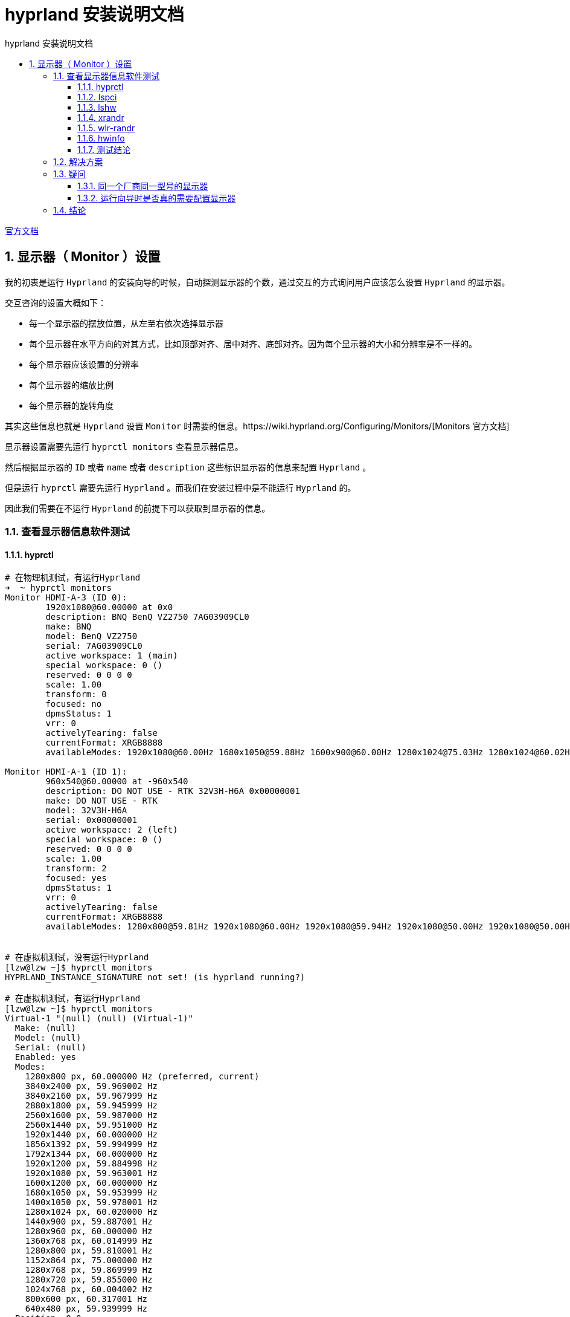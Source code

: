 # hyprland 安装说明文档
:sectnums:
:sectnumlevels: 5
:toc: right
:toc-title: {doctitle}
:toclevels: 5
:table-caption: {doctitle}.
:icons: font


https://wiki.hyprland.org/[官方文档]


## 显示器（ Monitor ）设置

我的初衷是运行 `Hyprland` 的安装向导的时候，自动探测显示器的个数，通过交互的方式询问用户应该怎么设置 `Hyprland` 的显示器。

交互咨询的设置大概如下：

* 每一个显示器的摆放位置，从左至右依次选择显示器
* 每个显示器在水平方向的对其方式，比如顶部对齐、居中对齐、底部对齐。因为每个显示器的大小和分辨率是不一样的。
* 每个显示器应该设置的分辨率
* 每个显示器的缩放比例
* 每个显示器的旋转角度

其实这些信息也就是 `Hyprland` 设置 `Monitor` 时需要的信息。https://wiki.hyprland.org/Configuring/Monitors/[Monitors 官方文档]


显示器设置需要先运行 `hyprctl monitors` 查看显示器信息。

然后根据显示器的 `ID` 或者 `name` 或者 `description` 这些标识显示器的信息来配置 `Hyprland` 。

但是运行 `hyprctl` 需要先运行 `Hyprland` 。而我们在安装过程中是不能运行 `Hyprland` 的。

因此我们需要在不运行 `Hyprland` 的前提下可以获取到显示器的信息。

### 查看显示器信息软件测试

#### hyprctl

[source,console]
----

# 在物理机测试，有运行Hyprland
➜  ~ hyprctl monitors
Monitor HDMI-A-3 (ID 0):
        1920x1080@60.00000 at 0x0
        description: BNQ BenQ VZ2750 7AG03909CL0
        make: BNQ
        model: BenQ VZ2750
        serial: 7AG03909CL0
        active workspace: 1 (main)
        special workspace: 0 ()
        reserved: 0 0 0 0
        scale: 1.00
        transform: 0
        focused: no
        dpmsStatus: 1
        vrr: 0
        activelyTearing: false
        currentFormat: XRGB8888
        availableModes: 1920x1080@60.00Hz 1680x1050@59.88Hz 1600x900@60.00Hz 1280x1024@75.03Hz 1280x1024@60.02Hz 1440x900@60.00Hz 1280x800@59.91Hz 1152x864@75.00Hz 1280x720@60.00Hz 1024x768@75.03Hz 1024x768@60.00Hz 832x624@74.55Hz 800x600@75.00Hz 800x600@60.32Hz 640x480@75.00Hz 640x480@59.94Hz 720x400@70.08Hz

Monitor HDMI-A-1 (ID 1):
        960x540@60.00000 at -960x540
        description: DO NOT USE - RTK 32V3H-H6A 0x00000001
        make: DO NOT USE - RTK
        model: 32V3H-H6A
        serial: 0x00000001
        active workspace: 2 (left)
        special workspace: 0 ()
        reserved: 0 0 0 0
        scale: 1.00
        transform: 2
        focused: yes
        dpmsStatus: 1
        vrr: 0
        activelyTearing: false
        currentFormat: XRGB8888
        availableModes: 1280x800@59.81Hz 1920x1080@60.00Hz 1920x1080@59.94Hz 1920x1080@50.00Hz 1920x1080@50.00Hz 1280x1024@75.03Hz 1440x900@84.84Hz 1440x900@74.98Hz 1440x900@59.90Hz 1280x720@60.00Hz 1280x720@59.94Hz 1280x720@50.00Hz 1280x720@50.00Hz 1024x768@75.03Hz 1024x768@70.07Hz 1024x768@60.00Hz 800x600@75.00Hz 800x600@72.19Hz 800x600@60.32Hz 800x600@56.25Hz 720x576@50.00Hz 720x576@50.00Hz 720x576@50.00Hz 720x480@60.00Hz 720x480@60.00Hz 720x480@59.94Hz 720x480@59.94Hz 720x480@59.94Hz 640x480@75.00Hz 640x480@72.81Hz 640x480@60.00Hz 640x480@59.94Hz 720x400@70.08Hz


# 在虚拟机测试，没有运行Hyprland
[lzw@lzw ~]$ hyprctl monitors
HYPRLAND_INSTANCE_SIGNATURE not set! (is hyprland running?)

# 在虚拟机测试，有运行Hyprland
[lzw@lzw ~]$ hyprctl monitors
Virtual-1 "(null) (null) (Virtual-1)"
  Make: (null)
  Model: (null)
  Serial: (null)
  Enabled: yes
  Modes:
    1280x800 px, 60.000000 Hz (preferred, current)
    3840x2400 px, 59.969002 Hz
    3840x2160 px, 59.967999 Hz
    2880x1800 px, 59.945999 Hz
    2560x1600 px, 59.987000 Hz
    2560x1440 px, 59.951000 Hz
    1920x1440 px, 60.000000 Hz
    1856x1392 px, 59.994999 Hz
    1792x1344 px, 60.000000 Hz
    1920x1200 px, 59.884998 Hz
    1920x1080 px, 59.963001 Hz
    1600x1200 px, 60.000000 Hz
    1680x1050 px, 59.953999 Hz
    1400x1050 px, 59.978001 Hz
    1280x1024 px, 60.020000 Hz
    1440x900 px, 59.887001 Hz
    1280x960 px, 60.000000 Hz
    1360x768 px, 60.014999 Hz
    1280x800 px, 59.810001 Hz
    1152x864 px, 75.000000 Hz
    1280x768 px, 59.869999 Hz
    1280x720 px, 59.855000 Hz
    1024x768 px, 60.004002 Hz
    800x600 px, 60.317001 Hz
    640x480 px, 59.939999 Hz
  Position: 0,0
  Transform: normal
  Scale: 2.000000
  Adaptive Sync: disabled


----

`hyprctl` 在 `Hyprland` 没有运行的情况下不能获取到任何信息。

#### lspci

[source,console]
----

➜  ~ lspci |grep -i vga
00:02.0 VGA compatible controller: Intel Corporation Xeon E3-1200 v3/4th Gen Core Processor Integrated Graphics Controller (rev 06)
02:00.0 VGA compatible controller: Advanced Micro Devices, Inc. [AMD/ATI] Polaris 20 XL [Radeon RX 580 2048SP] (rev ef)

----

`lspci` 获取的是设备的接口信息，[.red]#并不能获取显示器的信息#。

#### lshw

[source,console]
----
➜  ~ lshw -c display
WARNING: you should run this program as super-user.
  *-display
       description: VGA compatible controller
       product: Polaris 20 XL [Radeon RX 580 2048SP]
       vendor: Advanced Micro Devices, Inc. [AMD/ATI]
       physical id: 0
       bus info: pci@0000:02:00.0
       logical name: /dev/fb0
       version: ef
       width: 64 bits
       clock: 33MHz
       capabilities: vga_controller bus_master cap_list rom fb
       configuration: depth=32 driver=amdgpu latency=0 resolution=1920,1080
       resources: irq:40 memory:e0000000-efffffff memory:f0000000-f01fffff ioport:e000(size=256) memory:f7c00000-f7c3ffff memory:c0000-dffff
  *-display
       description: VGA compatible controller
       product: Xeon E3-1200 v3/4th Gen Core Processor Integrated Graphics Controller
       vendor: Intel Corporation
       physical id: 2
       bus info: pci@0000:00:02.0
       logical name: /dev/fb1
       version: 06
       width: 64 bits
       clock: 33MHz
       capabilities: vga_controller bus_master cap_list rom fb
       configuration: depth=32 driver=i915 latency=0 resolution=1280,800
       resources: irq:39 memory:f7800000-f7bfffff memory:d0000000-dfffffff ioport:f000(size=64) memory:c0000-dffff
WARNING: output may be incomplete or inaccurate, you should run this program as super-user.
----

`lshw` 获取的是也是接口信息，[.red]#并不能获取显示器的信息#。

#### xrandr

[source,console]
----

# 在物理机测试，有运行 Hyprland
➜  ~ xrandr --listmonitors
Monitors: 2
 0: +HDMI-A-3 1920/600x1080/340+0+0  HDMI-A-3
 1: +HDMI-A-1 960/700x540/390+1920+0  HDMI-A-1

# 在虚拟机测试，有运行Hyprland
[lzw@lzw ~]$ DISPLAY=:0 xrandr
Screen 0: minimum 16 x 16, current 640 x 400, maximum 32767 x 32767
Virtual-1 connected 640x400+0+0 (normal left inverted right x axis y axis) 0mm x 0mm
   640x400       59.95*+
   320x240       59.52
   320x200       58.96
   640x350       59.77

# 在虚拟机测试，没有运行Hyprland
[lzw@lzw ~]$ DISPLAY=:0 xrandr
Can't open display :0

----

没有运行 `Hyprland` 时， `xrandr` 也是获取不到显示器信息的。

#### wlr-randr

[source,console]
----

# 在虚拟机测试，没有运行Hyprland
[lzw@lzw ~]$ wlr-randr
failed to connect to display
[lzw@lzw ~]$ DISPLAY=:0 wlr-randr
failed to connect to display

# 在虚拟机测试，有运行Hyprland
[lzw@lzw ~]$ wlr-randr
Virtual-1 "(null) (null) (Virtual-1)"
  Make: (null)
  Model: (null)
  Serial: (null)
  Enabled: yes
  Modes:
    1280x800 px, 60.000000 Hz (preferred, current)
    3840x2400 px, 59.969002 Hz
    3840x2160 px, 59.967999 Hz
    2880x1800 px, 59.945999 Hz
    2560x1600 px, 59.987000 Hz
    2560x1440 px, 59.951000 Hz
    1920x1440 px, 60.000000 Hz
    1856x1392 px, 59.994999 Hz
    1792x1344 px, 60.000000 Hz
    1920x1200 px, 59.884998 Hz
    1920x1080 px, 59.963001 Hz
    1600x1200 px, 60.000000 Hz
    1680x1050 px, 59.953999 Hz
    1400x1050 px, 59.978001 Hz
    1280x1024 px, 60.020000 Hz
    1440x900 px, 59.887001 Hz
    1280x960 px, 60.000000 Hz
    1360x768 px, 60.014999 Hz
    1280x800 px, 59.810001 Hz
    1152x864 px, 75.000000 Hz
    1280x768 px, 59.869999 Hz
    1280x720 px, 59.855000 Hz
    1024x768 px, 60.004002 Hz
    800x600 px, 60.317001 Hz
    640x480 px, 59.939999 Hz
  Position: 0,0
  Transform: normal
  Scale: 2.000000
  Adaptive Sync: disabled

----

没有运行 `Hyprland` 时， `wlr-randr` 也是获取不到显示器信息的。


#### hwinfo

[source,console]
----

# 在物理机测试，没有运行Hyprland
➜  ~ hwinfo --monitor
25: None 00.0: 10002 LCD Monitor
  [Created at monitor.125]
  Unique ID: rdCR.OA9j4Z21Jr8
  Parent ID: B35A.KBjjrF_aOZ5
  Hardware Class: monitor
  Model: "BenQ VZ2750"
  Vendor: BNQ
  Device: eisa 0x7b39 "BenQ VZ2750"
  Serial ID: "7AG03909CL0"
  Resolution: 720x400@70Hz
  Resolution: 640x480@60Hz
  Resolution: 640x480@75Hz
  Resolution: 800x600@60Hz
  Resolution: 800x600@75Hz
  Resolution: 832x624@75Hz
  Resolution: 1024x768@60Hz
  Resolution: 1024x768@75Hz
  Resolution: 1280x1024@75Hz
  Resolution: 1920x1080@60Hz
  Resolution: 1280x720@60Hz
  Resolution: 1280x1024@60Hz
  Size: 598x336 mm
  Year of Manufacture: 2016
  Week of Manufacture: 42
  Detailed Timings #0:
     Resolution: 1920x1080
     Horizontal: 1920 2008 2052 2200 (+88 +132 +280) +hsync
       Vertical: 1080 1084 1089 1125 (+4 +9 +45) +vsync
    Frequencies: 148.50 MHz, 67.50 kHz, 60.00 Hz
  Driver Info #0:
    Max. Resolution: 1920x1080
    Vert. Sync Range: 50-76 Hz
    Hor. Sync Range: 30-83 kHz
    Bandwidth: 148 MHz
  Config Status: cfg=new, avail=yes, need=no, active=unknown
  Attached to: #9 (VGA compatible controller)

26: None 00.0: 10002 LCD Monitor
  [Created at monitor.125]
  Unique ID: rdCR.LS5+C513M04
  Parent ID: _Znp.bn_Uutzzxq8
  Hardware Class: monitor
  Model: "32V3H-H6A"
  Vendor: RTK
  Device: eisa 0x4c54 "32V3H-H6A"
  Serial ID: "1"
  Resolution: 720x400@70Hz
  Resolution: 640x480@60Hz
  Resolution: 640x480@72Hz
  Resolution: 640x480@75Hz
  Resolution: 800x600@56Hz
  Resolution: 800x600@60Hz
  Resolution: 800x600@72Hz
  Resolution: 800x600@75Hz
  Resolution: 1024x768@60Hz
  Resolution: 1024x768@70Hz
  Resolution: 1024x768@75Hz
  Resolution: 1280x1024@75Hz
  Resolution: 720x480@60Hz
  Resolution: 1280x800@60Hz
  Size: 697x392 mm
  Year of Manufacture: 2007
  Week of Manufacture: 12
  Detailed Timings #0:
     Resolution: 1280x800
     Horizontal: 1280 1352 1480 1680 (+72 +200 +400) +hsync
       Vertical:  800  803  809  831 (+3 +9 +31) +vsync
    Frequencies: 83.50 MHz, 49.70 kHz, 59.81 Hz
  Year of Manufacture: 2007
  Week of Manufacture: 12
  Detailed Timings #1:
     Resolution: 720x480
     Horizontal:  720  736  798  858 (+16 +78 +138) -hsync
       Vertical:  480  489  495  525 (+9 +15 +45) -vsync
    Frequencies: 27.00 MHz, 31.47 kHz, 59.94 Hz
  Driver Info #0:
    Max. Resolution: 1280x1024
    Vert. Sync Range: 50-75 Hz
    Hor. Sync Range: 24-60 kHz
    Bandwidth: 83 MHz
  Config Status: cfg=new, avail=yes, need=no, active=unknown
  Attached to: #23 (VGA compatible controller)

# 在vmware虚拟机测试，没有运行Hyprland
[lzw@lzw ~]$ hwinfo --monitor
[lzw@lzw ~]$
----

在 `vmware` 虚拟机， `hwinfo` 获取不到显示器的信息。但是物理机上可以。

#### 测试结论

目前来看，只有 `hwinfo` 可以勉强可以获取到显示器的信息。

但是 `hwinfo` 获取的信息和 `hyprctl` 获取的信息是有出入的。

`hwinfo` 和 `hyprctl` 都可以获取到 `model` 信息，并且是一样的。例如： `32V3H-H6A` 。

`hwinfo` 并没有获取到 `hyprctl` 获取的 `id` 信息，例如上面的： `(ID 0)` 和 `(ID 1)` 里的 `0` 和 `1` 。

`hwinfo` 并没有获取到 `hyprctl` 获取的 `name` 信息，例如上面的： `HDMI-A-1` 和 `HDMI-A-3` 。

`hwinfo` 并没有获取到 `hyprctl` 获取的 `description` 信息，例如上面的： `BNQ BenQ VZ2750 7AG03909CL0` 和 `DO NOT USE - RTK 32V3H-H6A 0x00000001` 。

这是因为 `model` 是属于硬件信息，而 i`d 和 `name` 和 `description` 是 `Hyprland` 构造的，并不是硬件信息。

而 `Hyprland` 配置显示器信息是需要 `id` 或 `name` 或 `description` 的。

### 解决方案

[.red]#只是一个想法，还没有实现#。

可以先通过 `hwinfo` 获取到显示器的 `model` 信息，然后基于 `model` 标识显示器来进行相关的显示器配置，将配置保存到临时配置文件。当然这个配置并不是最终的 `Hyprland` 的配置，而是运行向导时交互得到的配置。

然后配置 `Hyprland` ，通过 `exec-once` 配置项配置一个脚本来动态配置 `Hyprland` 的 `Monitor` 信息。

也就是说在每次 `Hyprland` 每次运行时自动运行一个脚本来配置 `Monitor` 信息。

这个脚本是根据上面提到的临时配置文件作为输入，通过 `model` 来映射 `Hyprland` 的显示器，将相应的配置项映射到 `Hyprland` 的显示器配置项。

为了区分同一个厂商同一型号同一批次生产的显示器，还需要显示器的序列号 `Serial` 来区分。

### 疑问

#### 同一个厂商同一型号的显示器

同一个厂商同一型号的显示器，在同一个流水线上生产的同批次显示器，应该除了序列号，其他的硬件信息都是一样的。

`hwinfo` 和 `Hyprland` 都有显示显示器的序列号信息，例如：

[source,console]
----

➜  ~ hwinfo --monitor
25: None 00.0: 10002 LCD Monitor
  [Created at monitor.125]
  Unique ID: rdCR.OA9j4Z21Jr8
  Parent ID: B35A.KBjjrF_aOZ5
  Hardware Class: monitor
  Model: "BenQ VZ2750"
  Vendor: BNQ
  Device: eisa 0x7b39 "BenQ VZ2750"
  Serial ID: "7AG03909CL0"
...
26: None 00.0: 10002 LCD Monitor
  [Created at monitor.125]
  Unique ID: rdCR.LS5+C513M04
  Parent ID: _Znp.bn_Uutzzxq8
  Hardware Class: monitor
  Model: "32V3H-H6A"
  Vendor: RTK
  Device: eisa 0x4c54 "32V3H-H6A"
  Serial ID: "1"
...


➜  ~ hyprctl monitors
Monitor HDMI-A-3 (ID 0):
        1920x1080@60.00000 at 0x0
        description: BNQ BenQ VZ2750 7AG03909CL0
        make: BNQ
        model: BenQ VZ2750
        serial: 7AG03909CL0
...
Monitor HDMI-A-1 (ID 1):
        960x540@60.00000 at -960x540
        description: DO NOT USE - RTK 32V3H-H6A 0x00000001
        make: DO NOT USE - RTK
        model: 32V3H-H6A
        serial: 0x00000001

----

[TIP]
.RTK 32V3H-H6A 显示器说明
====

上面的输出显示的显示器 “RTK 32V3H-H6A” 是我买的一个10寸的工业显示器，所以它的序列号是 `0x00000001` 。

[.red]#我们不用特别考虑这种显示器，一般大厂的显示器的序列号都是唯一的。#

====


#### 运行向导时是否真的需要配置显示器

运行向导时配置显示器，用户是否真的知道怎么配置？？

如果用户并没有配置过 `Hyprland` 的 `Monitor` ，他可能觉得很困惑，这是配置的是什么？？他可能都不知道怎么配置。

图形化的配置，并且配置完后可以立即查看效果将会是比较好的交互。[.blue]#用户是根据效果来配置#，他不需要知道各个配置项的含义是什么。

如果是同一个厂商同一型号的两个显示器，水平摆放，我想将左边第一个作为主显示器，但是我怎么知道第一个显示器的硬件信息是什么呢？？也就是说无法将程序输出的信息和真实的显示器对应起来。虽然序列号可以，但是谁会特意去看真实显示器的序列号呢？

所以一边配置一边看效果，所见即所得是比较好的。

但是这个我们是做不到的。

所以在安装脚本的安装向导里设置显示器配置是否是迫切需要的需求，还是一个实现了效果却不好的需求？？

### 结论

[.red]#暂时不处理这个需求#。

运行 `Hyprland` 后，运行屏幕设置 `GUI` 程序可能更好，所以我更倾向将时间花在屏幕设置 `GUI` 程序的开发上。





